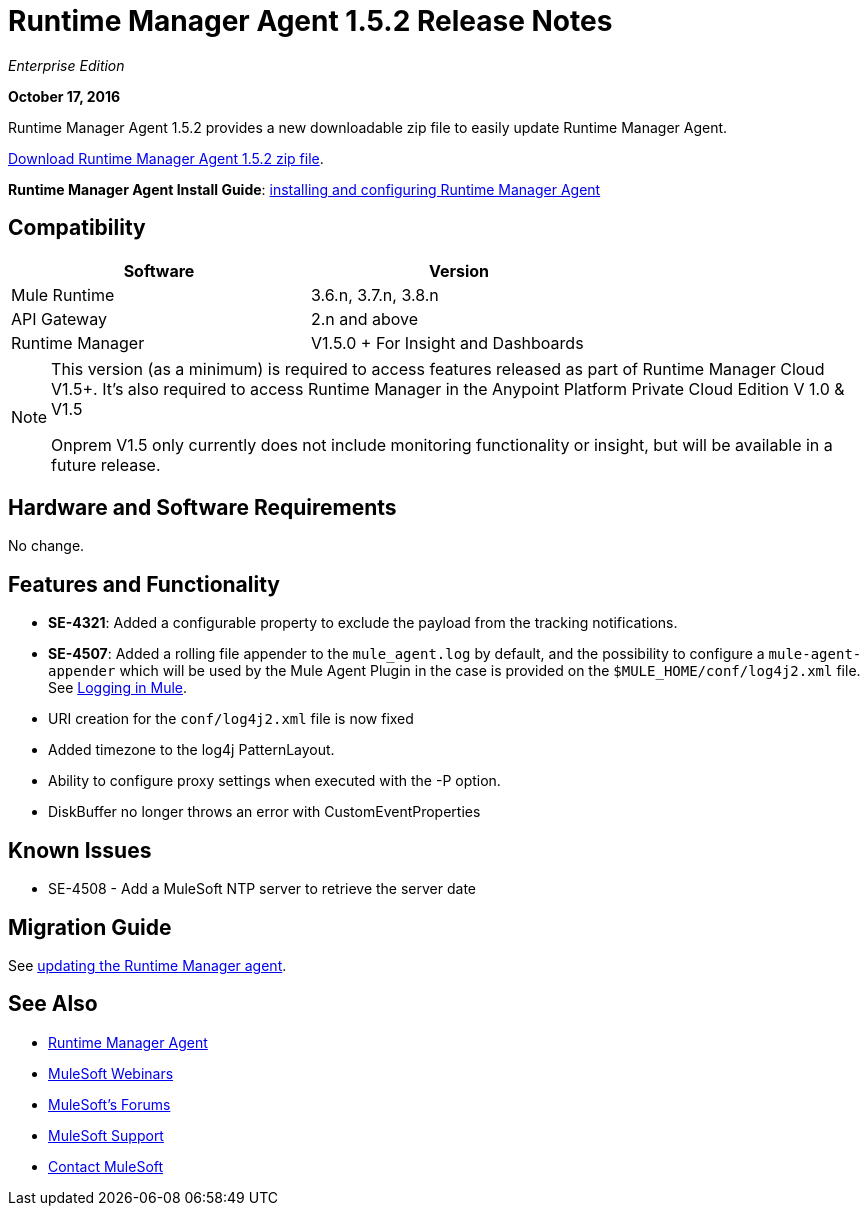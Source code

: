 = Runtime Manager Agent 1.5.2 Release Notes
:keywords: mule, agent, release notes

_Enterprise Edition_

*October 17, 2016*

Runtime Manager Agent 1.5.2 provides a new downloadable zip file to easily update Runtime Manager Agent.


link:http://s3.amazonaws.com/mule-agent/1.5.2/agent-setup-1.5.2.zip[Download Runtime Manager Agent 1.5.2 zip file].

*Runtime Manager Agent Install Guide*: link:/runtime-manager/installing-and-configuring-mule-agent[installing and configuring Runtime Manager Agent]

== Compatibility

[%header,cols="2*a",width=70%]
|===
|Software|Version
|Mule Runtime|3.6.n, 3.7.n, 3.8.n
|API Gateway|2.n and above
|Runtime Manager | V1.5.0 + For Insight and Dashboards
|===

[NOTE]
====
This version (as a minimum) is required to access features released as part of Runtime Manager Cloud V1.5+.
It's also required to access Runtime Manager in the Anypoint Platform Private Cloud Edition V 1.0 & V1.5

Onprem V1.5 only currently does not include monitoring functionality or insight, but will be available in a future release.
====

== Hardware and Software Requirements

No change.

== Features and Functionality

* *SE-4321*: Added a configurable property to exclude the payload from the tracking notifications.
* *SE-4507*: Added a rolling file appender to the `mule_agent.log` by default, and the possibility to configure a `mule-agent-appender` which will be used by the Mule Agent Plugin in the case is provided on the `$MULE_HOME/conf/log4j2.xml` file. See link:/mule-user-guide/v/3.8/logging-in-mule#configuring-logs-for-runtime-manager-agent[Logging in Mule].
* URI creation for the `conf/log4j2.xml` file is now fixed
* Added timezone to the log4j PatternLayout.
* Ability to configure proxy settings when executed with the -P option.
* DiskBuffer no longer throws an error with CustomEventProperties

== Known Issues

* SE-4508 - Add a MuleSoft NTP server to retrieve the server date


== Migration Guide

See link:/runtime-manager/installing-and-configuring-runtime-manager-agent#updating-a-previous-installation[updating the Runtime Manager agent].

== See Also

* link:/runtime-manager/runtime-manager-agent[Runtime Manager Agent]
* link:https://www.mulesoft.com/webinars[MuleSoft Webinars]
* link:http://forums.mulesoft.com[MuleSoft's Forums]
* link:https://www.mulesoft.com/support-and-services/mule-esb-support-license-subscription[MuleSoft Support]
* mailto:support@mulesoft.com[Contact MuleSoft]
